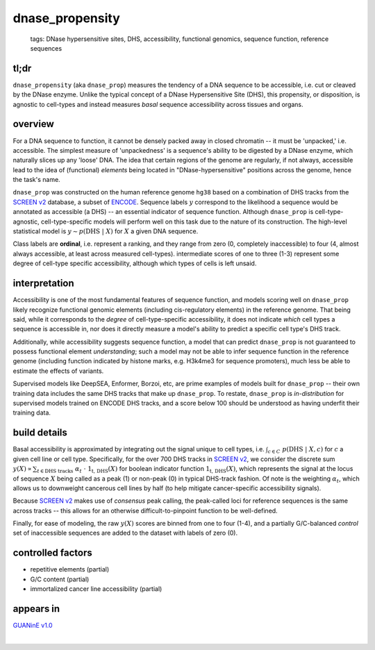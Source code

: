 ======================
dnase_propensity
======================

 | tags: DNase hypersensitive sites, DHS, accessibility, functional genomics, sequence function, reference sequences

tl;dr
------ 
``dnase_propensity`` (aka ``dnase_prop``) measures the tendency of a DNA sequence to be accessible, i.e. cut or cleaved by the DNase enzyme. Unlike the typical concept of a DNase Hypersensitive Site (DHS), this propensity, or disposition, is agnostic to cell-types and instead measures *basal* sequence accessibility across tissues and organs. 

overview
--------
For a DNA sequence to function, it cannot be densely packed away in closed chromatin -- it must be 'unpacked,' i.e. accessible. The simplest measure of 'unpackedness' is a sequence's ability to be digested by a DNase enzyme, which naturally slices up any 'loose' DNA. The idea that certain regions of the genome are regularly, if not always, accessible lead to the idea of (functional) *elements* being located in "DNase-hypersensitive" positions across the genome, hence the task's name. 


``dnase_prop`` was constructed on the human reference genome ``hg38`` based on a combination of DHS tracks from the `SCREEN v2`_ database, a subset of ENCODE_. Sequence labels :math:`y` correspond to the likelihood a sequence would be annotated as accessible (a DHS) -- an essential indicator of sequence function. Although ``dnase_prop`` is cell-type-agnostic, cell-type-specific models will perform well on this task due to the nature of its construction. The high-level statistical model is :math:`y \sim p(\textrm{DHS} \ | \ X)` for :math:`X` a given DNA sequence. 


Class labels are **ordinal**, i.e. represent a ranking, and they range from zero (0, completely inaccessible) to four (4, almost always accessible, at least across measured cell-types). intermediate scores of one to three (1-3) represent some degree of cell-type specific accessibility, although which types of cells is left unsaid. 

interpretation
--------------
Accessibility is one of the most fundamental features of sequence function, and models scoring well on ``dnase_prop`` likely recognize functional genomic elements (including cis-regulatory elements) in the reference genome. That being said, while it corresponds to the *degree* of cell-type-specific accessibility, it does not indicate *which* cell types a sequence is accessible in, nor does it directly measure a model's ability to predict a specific cell type's DHS track.


Additionally, while accessibility suggests sequence function, a model that can predict ``dnase_prop`` is not guaranteed to possess functional element *understanding*; such a model may not be able to infer sequence function in the reference genome (including function indicated by histone marks, e.g. H3k4me3 for sequence promoters), much less be able to estimate the effects of variants. 


Supervised models like DeepSEA, Enformer, Borzoi, etc, are prime examples of models built for ``dnase_prop`` -- their own training data includes the same DHS tracks that make up ``dnase_prop``. To restate, ``dnase_prop`` is *in-distribution* for supervised models trained on ENCODE DHS tracks, and a score below 100 should be understood as having underfit their training data.


.. seealso:: The most closely related task is `ccre_propensity`_, which builds on top of dnase_prop's measure of accessibility to assess sequence function. 


build details 
-------------
Basal accessibility is approximated by integrating out the signal unique to cell types, i.e. :math:`\int_{c \in C} \ p(\textrm{DHS} \ | \ X, c)` for :math:`c` a given cell line or cell type. Specifically, for the over 700 DHS tracks in `SCREEN v2`_, we consider the discrete sum :math:`y(X) \propto \sum_{t \in \textrm{DHS tracks}} \ \alpha_t \ \cdot \ \textbf{1}_\textrm{t, DHS}(X)` for boolean indicator function :math:`\textbf{1}_\textrm{t, DHS}(X)`, which represents the signal at the locus of sequence :math:`X` being called as a peak (1) or non-peak (0) in typical DHS-track fashion. Of note is the weighting :math:`\alpha_t`, which allows us to downweight cancerous cell lines by half (to help mitigate cancer-specific accessibility signals). 


Because `SCREEN v2`_ makes use of *consensus* peak calling, the peak-called loci for reference sequences is the same across tracks -- this allows for an otherwise difficult-to-pinpoint function to be well-defined.


Finally, for ease of modeling, the raw :math:`y(X)` scores are binned from one to four (1-4), and a partially G/C-balanced *control* set of inaccessible sequences are added to the dataset with labels of zero (0). 

controlled factors 
-------------------
- repetitive elements (partial)
- G/C content (partial)
- immortalized cancer line accessibility (partial) 


appears in
---------------- 
`GUANinE v1.0`_

| 

.. _`ccre_propensity`: ./ccre_propensity.html
.. _`GUANinE v1.0`: https://proceedings.mlr.press/v240/robson24a.html 
.. _`SCREEN v2`: https://screen.encodeproject.org/
.. _`ENCODE`: https://www.encodeproject.org/
